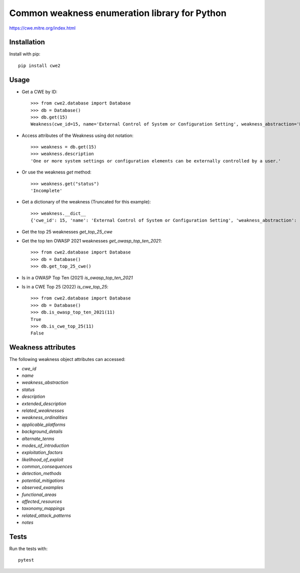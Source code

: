 ================================================
Common weakness enumeration library for Python
================================================

https://cwe.mitre.org/index.html

Installation
-----------------

Install with pip::

    pip install cwe2

Usage
-----------

- Get a CWE by ID::

    >>> from cwe2.database import Database
    >>> db = Database()
    >>> db.get(15)
    Weakness(cwe_id=15, name='External Control of System or Configuration Setting', weakness_abstraction='Base', status='Incomplete', description='One or more system settings or configuration elements can be externally controlled by a user.', extended_description='Allowing external control of system settings can disrupt service or cause an application to behave in unexpected, and potentially malicious ways.', related_weaknesses='::NATURE:ChildOf:CWE ID:642:VIEW ID:1000:ORDINAL:Primary::NATURE:ChildOf:CWE ID:610:VIEW ID:1000::NATURE:ChildOf:CWE ID:20:VIEW ID:700:ORDINAL:Primary::', weakness_ordinalities=nan, applicable_platforms=nan, background_details=nan, alternate_terms=nan, modes_of_introduction='::PHASE:Implementation:NOTE:Setting manipulation vulnerabilities occur when an attacker can control values that govern the behavior of the system, manage specific resources, or in some way affect the functionality of the application.::PHASE:Implementation:NOTE:REALIZATION: This weakness is caused during implementation of an architectural security tactic.::', exploitation_factors=nan, likelihood_of_exploit=nan, common_consequences='::SCOPE:Other:IMPACT:Varies by Context::', detection_methods=nan, potential_mitigations='::PHASE:Architecture and Design:STRATEGY:Separation of Privilege:DESCRIPTION:Compartmentalize the system to have safe areas where trust boundaries can be unambiguously drawn. Do not allow sensitive data to go outside of the trust boundary and always be careful when interfacing with a compartment outside of the safe area. Ensure that appropriate compartmentalization is built into the system design, and the compartmentalization allows for and reinforces privilege separation functionality. Architects and designers should rely on the principle of least privilege to decide the appropriate time to use privileges and the time to drop privileges.::PHASE:Implementation Architecture and Design:DESCRIPTION:Because setting manipulation covers a diverse set of functions, any attempt at illustrating it will inevitably be incomplete. Rather than searching for a tight-knit relationship between the functions addressed in the setting manipulation category, take a step back and consider the sorts of system values that an attacker should not be allowed to control.::PHASE:Implementation Architecture and Design:DESCRIPTION:In general, do not allow user-provided or otherwise untrusted data to control sensitive values. The leverage that an attacker gains by controlling these values is not always immediately obvious, but do not underestimate the creativity of the attacker.::', observed_examples=nan, functional_areas=nan, affected_resources=nan, taxonomy_mappings='::TAXONOMY NAME:7 Pernicious Kingdoms:ENTRY NAME:Setting Manipulation::TAXONOMY NAME:Software Fault Patterns:ENTRY ID:SFP25:ENTRY NAME:Tainted input to variable::', related_attack_patterns='::13::146::176::203::270::271::69::76::77::', notes=nan)

- Access attributes of the Weakness using dot notation::

    >>> weakness = db.get(15)
    >>> weakness.description
    'One or more system settings or configuration elements can be externally controlled by a user.'

- Or use the weakness `get` method::

    >>> weakness.get("status")
    'Incomplete'

- Get a dictionary of the weakness (Truncated for this example)::

    >>> weakness.__dict__
    {'cwe_id': 15, 'name': 'External Control of System or Configuration Setting', 'weakness_abstraction': 'Base', 'status': 'Incomplete', 'description': 'One or more system settings or configuration elements can be externally controlled by a user.', 'extended_description': 'Allowing external control of system settings can disrupt service or cause an application to behave in unexpected, and potentially malicious ways.', 'related_weaknesses': '::NATURE:ChildOf:CWE ID:642:VIEW ID:1000:ORDINAL:Primary::NATURE:ChildOf:CWE ID:610:VIEW ID:1000::NATURE:ChildOf:CWE ID:20:VIEW ID:700:ORDINAL:Primary::', 'weakness_ordinalities': nan, 'applicable_platforms': nan, 'background_details': nan, 'alternate_terms': nan, 'modes_of_introduction': '::PHASE:Implementation:NOTE:Setting manipulation vulnerabilities occur when an attacker can control values that govern the behavior of the system, manage specific resources, or in some way affect the functionality of the application.::PHASE:Implementation:NOTE:REALIZATION: This weakness is caused during implementation of an architectural security tactic.::', 'exploitation_factors': nan, 'likelihood_of_exploit': nan, 'common_consequences': '::SCOPE:Other:IMPACT:Varies by Context::', 'detection_methods': nan, 'potential_mitigations': '::PHASE:Architecture and Design:STRATEGY:Separation of Privilege:DESCRIPTION:Compartmentalize the system to have safe areas where trust boundaries can be unambiguously drawn. Do not allow sensitive data to go outside of the trust boundary and always be careful when interfacing with a compartment outside of the safe area. Ensure that appropriate compartmentalization is built into the system design, and the compartmentalization allows for and reinforces privilege separation functionality. Architects and designers should rely on the principle of least privilege to decide the appropriate time to use privileges and the time to drop privileges.::PHASE:Implementation Architecture and Design:DESCRIPTION:Because setting manipulation covers a diverse set of functions, any attempt at illustrating it will inevitably be incomplete. Rather than searching for a tight-knit relationship between the functions addressed in the setting manipulation category, take a step back and consider the sorts of system values that an attacker should not be allowed to control.::PHASE:Implementation Architecture and Design:DESCRIPTION:In general, do not allow user-provided or otherwise untrusted data to control sensitive values. The leverage that an attacker gains by controlling these values is not always immediately obvious, but do not underestimate the creativity of the attacker.::', 'observed_examples': nan, 'functional_areas': nan, 'affected_resources': nan, 'taxonomy_mappings': '::TAXONOMY NAME:7 Pernicious Kingdoms:ENTRY NAME:Setting Manipulation::TAXONOMY NAME:Software Fault Patterns:ENTRY ID:SFP25:ENTRY NAME:Tainted input to variable::', 'related_attack_patterns': '::13::146::176::203::270::271::69::76::77::', 'notes': nan}

- Get the top 25 weaknesses `get_top_25_cwe`
- Get the top ten OWASP 2021 weaknesses `get_owasp_top_ten_2021`::

    >>> from cwe2.database import Database
    >>> db = Database()
    >>> db.get_top_25_cwe()

- Is in a OWASP Top Ten (2021) `is_owasp_top_ten_2021`
- Is in a CWE Top 25 (2022) `is_cwe_top_25`::

    >>> from cwe2.database import Database
    >>> db = Database()
    >>> db.is_owasp_top_ten_2021(11)
    True
    >>> db.is_cwe_top_25(11)
    False

Weakness attributes
---------------------------------

The following weakness object attributes can accessed:

- `cwe_id`
- `name`
- `weakness_abstraction`
- `status`
- `description`
- `extended_description`
- `related_weaknesses`
- `weakness_ordinalities`
- `applicable_platforms`
- `background_details`
- `alternate_terms`
- `modes_of_introduction`
- `exploitation_factors`
- `likelihood_of_exploit`
- `common_consequences`
- `detection_methods`
- `potential_mitigations`
- `observed_examples`
- `functional_areas`
- `affected_resources`
- `taxonomy_mappings`
- `related_attack_patterns`
- `notes`

Tests
----------------------

Run the tests with::

    pytest

